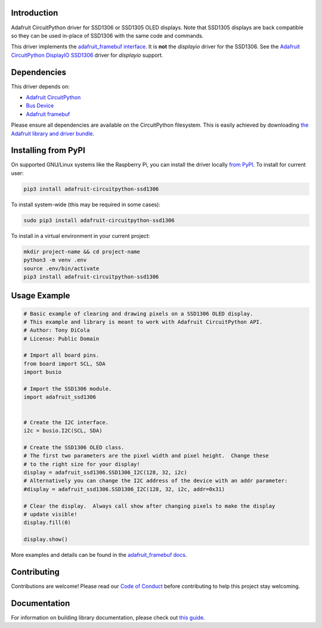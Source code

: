 Introduction
============

.. image:: https://readthedocs.org/projects/adafruit-circuitpython-ssd1306/badge/?version=latest
    :target: https://circuitpython.readthedocs.io/projects/ssd1306/en/latest/
    :alt: Documentation Status

.. image:: https://img.shields.io/discord/327254708534116352.svg
    :target: https://discord.gg/nBQh6qu
    :alt: Discord

.. image:: https://github.com/adafruit/Adafruit_CircuitPython_SSD1306/workflows/Build%20CI/badge.svg
    :target: https://github.com/adafruit/Adafruit_CircuitPython_SSD1306/actions/
    :alt: Build Status

Adafruit CircuitPython driver for SSD1306 or SSD1305 OLED displays. Note that SSD1305 displays are back compatible so they can be used in-place of SSD1306 with the same code and commands.

This driver implements the `adafruit_framebuf interface <https://circuitpython.readthedocs.io/projects/framebuf/en/latest/>`__. It is **not** the `displayio` driver for the SSD1306. See the `Adafruit CircuitPython DisplayIO SSD1306 <https://github.com/adafruit/Adafruit_CircuitPython_DisplayIO_SSD1306/>`_ driver for `displayio` support.


Dependencies
=============
This driver depends on:

* `Adafruit CircuitPython <https://github.com/adafruit/circuitpython>`_
* `Bus Device <https://github.com/adafruit/Adafruit_CircuitPython_BusDevice>`_
* `Adafruit framebuf <https://github.com/adafruit/Adafruit_CircuitPython_framebuf>`_

Please ensure all dependencies are available on the CircuitPython filesystem.
This is easily achieved by downloading
`the Adafruit library and driver bundle <https://github.com/adafruit/Adafruit_CircuitPython_Bundle>`_.

Installing from PyPI
====================

On supported GNU/Linux systems like the Raspberry Pi, you can install the driver locally `from
PyPI <https://pypi.org/project/adafruit-circuitpython-ssd1306/>`_. To install for current user:

.. code-block:: shell

    pip3 install adafruit-circuitpython-ssd1306

To install system-wide (this may be required in some cases):

.. code-block:: shell

    sudo pip3 install adafruit-circuitpython-ssd1306

To install in a virtual environment in your current project:

.. code-block:: shell

    mkdir project-name && cd project-name
    python3 -m venv .env
    source .env/bin/activate
    pip3 install adafruit-circuitpython-ssd1306

Usage Example
=============

.. code-block:: python3

  # Basic example of clearing and drawing pixels on a SSD1306 OLED display.
  # This example and library is meant to work with Adafruit CircuitPython API.
  # Author: Tony DiCola
  # License: Public Domain

  # Import all board pins.
  from board import SCL, SDA
  import busio

  # Import the SSD1306 module.
  import adafruit_ssd1306


  # Create the I2C interface.
  i2c = busio.I2C(SCL, SDA)

  # Create the SSD1306 OLED class.
  # The first two parameters are the pixel width and pixel height.  Change these
  # to the right size for your display!
  display = adafruit_ssd1306.SSD1306_I2C(128, 32, i2c)
  # Alternatively you can change the I2C address of the device with an addr parameter:
  #display = adafruit_ssd1306.SSD1306_I2C(128, 32, i2c, addr=0x31)

  # Clear the display.  Always call show after changing pixels to make the display
  # update visible!
  display.fill(0)

  display.show()


More examples and details can be found in the `adafruit_framebuf docs <https://circuitpython.readthedocs.io/projects/framebuf/en/latest>`__.


Contributing
============

Contributions are welcome! Please read our `Code of Conduct
<https://github.com/adafruit/adafruit_CircuitPython_SSD1306/blob/master/CODE_OF_CONDUCT.md>`_
before contributing to help this project stay welcoming.

Documentation
=============

For information on building library documentation, please check out `this guide <https://learn.adafruit.com/creating-and-sharing-a-circuitpython-library/sharing-our-docs-on-readthedocs#sphinx-5-1>`_.

